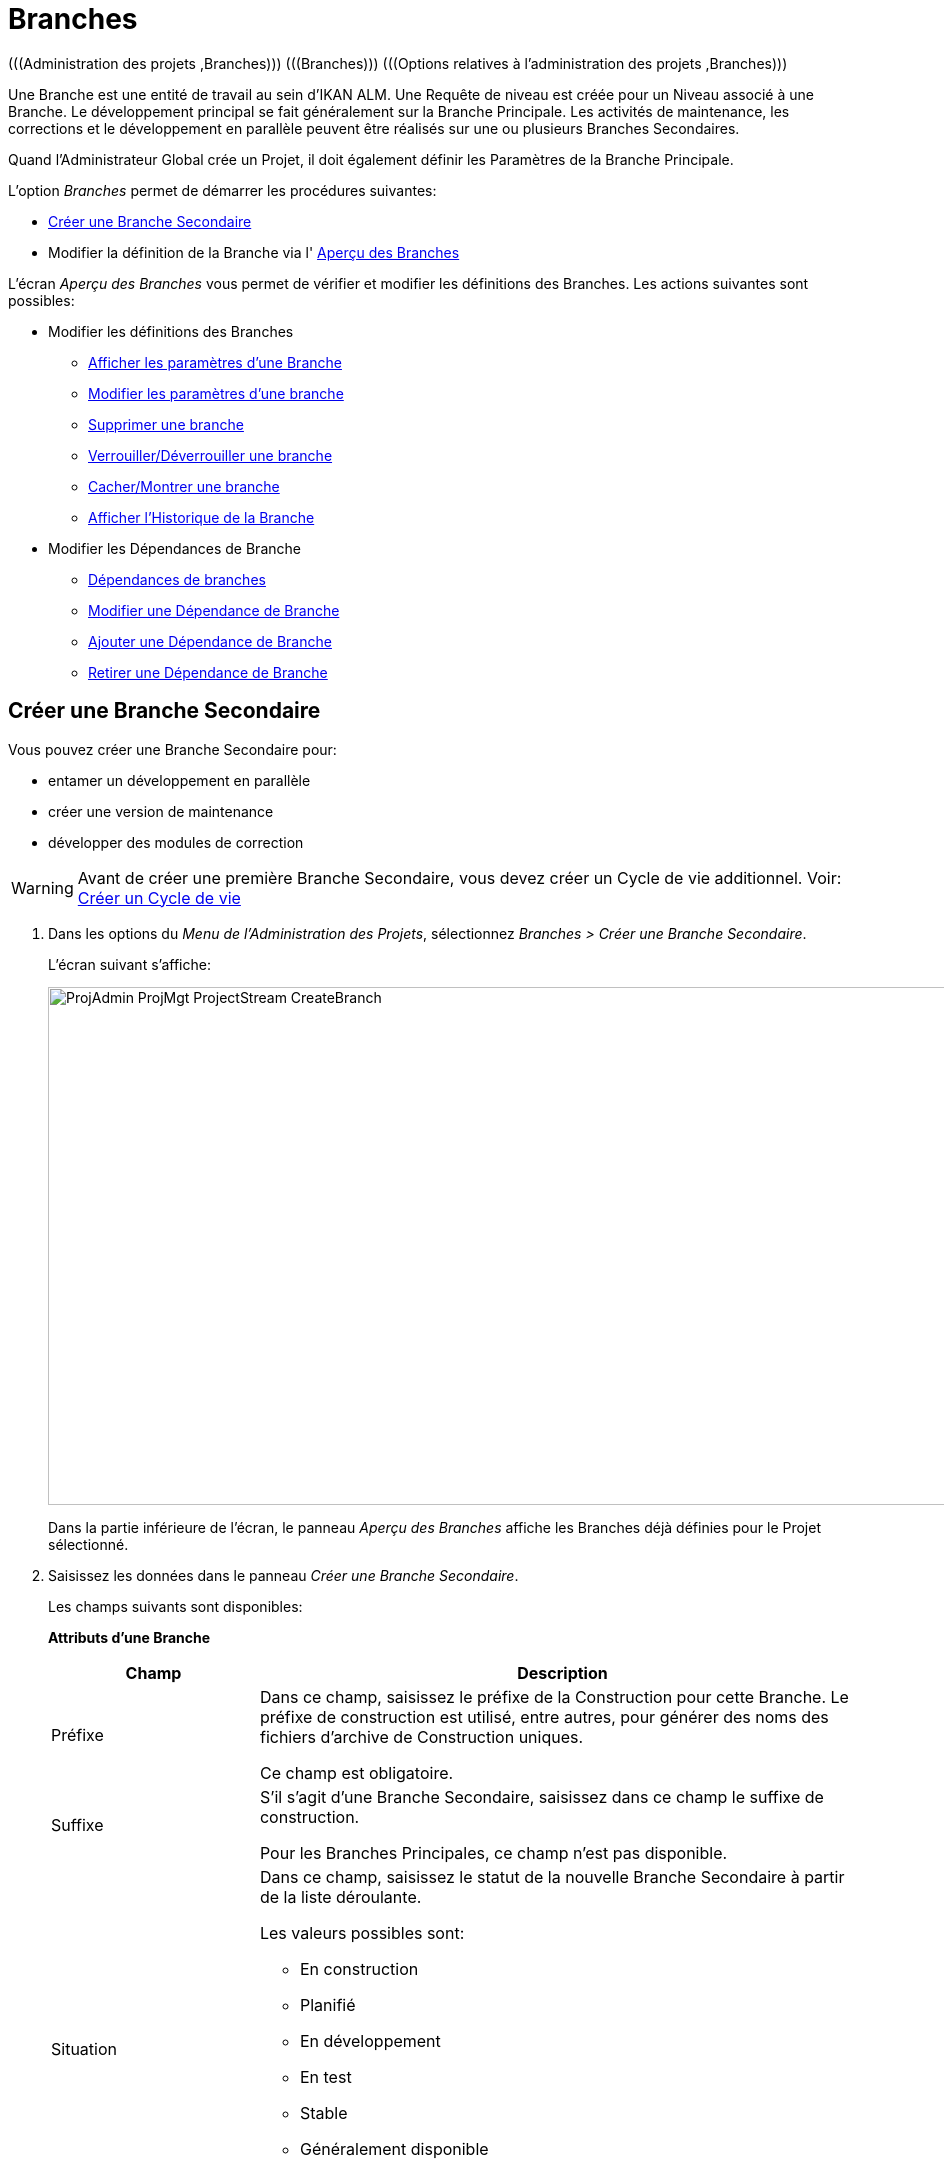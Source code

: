 // The imagesdir attribute is only needed to display images during offline editing. Antora neglects the attribute.
:imagesdir: ../images

[[_projadm_projectstreams]]
= Branches 
(((Administration des projets ,Branches)))  (((Branches)))  (((Options relatives à l’administration des projets ,Branches))) 

Une Branche est une entité de travail au sein d`'IKAN ALM.
Une Requête de niveau est créée pour un Niveau associé à une Branche.
Le développement principal se fait généralement sur la Branche Principale.
Les activités de maintenance, les corrections et le développement en parallèle peuvent être réalisés sur une ou plusieurs Branches Secondaires.

Quand l`'Administrateur Global crée un Projet, il doit également définir les Paramètres de la Branche Principale.

L`'option _Branches_ permet de démarrer les procédures suivantes:

* <<ProjAdm_ProjMgt_ProjectStream.adoc#_projadmin_projectstream_createbranch,Créer une Branche Secondaire>>
* Modifier la définition de la Branche via l' <<ProjAdm_ProjMgt_ProjectStream.adoc#_projectstreams_overviewscreen,Aperçu des Branches>>


L`'écran _Aperçu des Branches_ vous permet de vérifier et modifier les définitions des Branches.
Les actions suivantes sont possibles: 

* Modifier les définitions des Branches
** <<ProjAdm_ProjMgt_ProjectStream.adoc#_projadmin_projectstream_viewing,Afficher les paramètres d'une Branche>>
** <<ProjAdm_ProjMgt_ProjectStream.adoc#_projadmin_projectstream_editing,Modifier les paramètres d`'une branche>>
** <<ProjAdm_ProjMgt_ProjectStream.adoc#_projadm_projectstream_deleting,Supprimer une branche>>
** <<ProjAdm_ProjMgt_ProjectStream.adoc#_projadm_projectstream_locking,Verrouiller/Déverrouiller une branche>>
** <<ProjAdm_ProjMgt_ProjectStream.adoc#_hideshowprojectstream,Cacher/Montrer une branche>>
** <<ProjAdm_ProjMgt_ProjectStream.adoc#_projadm_projectstream_historyview,Afficher l'Historique de la Branche>>
* Modifier les Dépendances de Branche
** <<ProjAdm_ProjMgt_ProjectStream.adoc#_projadmin_projectstream_dependencies,Dépendances de branches>>
** <<ProjAdm_ProjMgt_ProjectStream.adoc#_projadmin_projectstream_editdependency,Modifier une Dépendance de Branche>>
** <<ProjAdm_ProjMgt_ProjectStream.adoc#_projadmin_projectstream_adddependency,Ajouter une Dépendance de Branche>>
** <<ProjAdm_ProjMgt_ProjectStream.adoc#_projadm_projectstream_deletedependency,Retirer une Dépendance de Branche>>

[[_projadmin_projectstream_createbranch]]
== Créer une Branche Secondaire
(((Branches ,Créer une Branche Secondaire))) 

Vous pouvez créer une Branche Secondaire pour:

* entamer un développement en parallèle
* créer une version de maintenance
* développer des modules de correction


[WARNING]
--
Avant de créer une première Branche Secondaire, vous devez créer un Cycle de vie additionnel. Voir: <<ProjAdm_LifeCycles.adoc#_plifecyclemgt_createlifecycle,Créer un Cycle de vie>>
--

. Dans les options du __Menu de l'Administration des Projets__, sélectionnez __Branches > Créer une Branche Secondaire__.
+
L'écran suivant s'affiche:
+
image::ProjAdmin-ProjMgt-ProjectStream-CreateBranch.png[,1124,518] 
+
Dans la partie inférieure de l`'écran, le panneau _Aperçu des Branches_ affiche les Branches déjà définies pour le Projet sélectionné.
. Saisissez les données dans le panneau __Créer une Branche Secondaire__.
+
Les champs suivants sont disponibles: 
+
*Attributs d’une Branche*
+

[cols="1,2", frame="topbot", options="header"]
|===
| Champ
| Description

|Préfixe
|Dans ce champ, saisissez le préfixe de la Construction pour cette Branche.
Le préfixe de construction est utilisé, entre autres, pour générer des noms des fichiers d`'archive de Construction uniques.

Ce champ est obligatoire.

|Suffixe
|S`'il s`'agit d`'une Branche Secondaire, saisissez dans ce champ le suffixe de construction.

Pour les Branches Principales, ce champ n'est pas disponible.

|Situation
a|Dans ce champ, saisissez le statut de la nouvelle Branche Secondaire à partir de la liste déroulante.

Les valeurs possibles sont:

* En construction
* Planifié
* En développement
* En test
* Stable
* Généralement disponible
* Figé
* Fermé

|Description
|Dans ce champ, saisissez la description pour cette nouvelle Branche.

|Verrouillée
|Dans ce champ, indiquez si la Branche est verrouillée ou non.
Verrouiller une Branche signifie que toutes les activités sur cette Branche sont bloquées.

|Cachée
|Ce champ indique si la Branche est cachée ou non.

Par défaut, une nouvelle Branche n`'est pas cachée.
Pour plus d`'information concernant l'option de cacher des Branches, se référer à la section <<ProjAdm_ProjMgt_ProjectStream.adoc#_hideshowprojectstream,Cacher/Montrer une Branche>>.

|Balise existante 
|Dans ce champ, indiquez si la Branche est basée sur une version déjà balisée (taguée) ou non.

Si la Branche est basée sur une version balisée, il sera possible de récupérer les codes Source marqués de la balise spécifiée par l`'Utilisateur dans la Branche Principale ou Secondaire lors d`'une action de construction sur le Niveau de Construction concerné.

*Avertissement:* Cette fonctionnalité requiert une adhérence stricte aux conventions de balisage internes car dans le cas d`'un balisage manuel les objets ne sont plus exclusivement contrôlés par IKAN ALM.
Les balises peuvent être définies pour une Construction donnée à condition qu`'elles restent cohérentes pour les objets pendant tout leur Cycle de vie.

Si l`'option _Construction forcée autorisée_ est activée pour la Branche, le modèle de balise n`'a plus d`'effet étant donné que la balise sera définie par l`'Utilisateur lors du processus de création de la Requête de niveau.

De plus, si le Planificateur repère qu`'un Niveau de Construction est associé à une Branche basée sur une version balisée, il n`'entreprendra aucune action car il ne possède aucune référence pour vérifier les changements dans le système de contrôle des versions.
Des Constructions déclenchées (par exemple, après la création d`'une balise dans le RCV) peuvent être activées par un script complémentaire dans le système de contrôle de versions qui appellera la ligne de commande d`'IKAN ALM pour créer une Requête de niveau sur le Niveau de Construction.
Il est donc recommandé de déconnecter tous les Plans Horaires du Niveau de Construction d`'une Branche basée sur une version balisée.
Si cela est impossible (par exemple, parce que le Niveau est utilisé par une autre Branche) assurez-vous que la valeur du champ _Construction forcée autorisée_ est établie à __Non__.

Si la Branche est de type Paquets, ce champ est forcé à la valeur __Non__.
Les Constructions basées sur une balise existante n`'ont pas de sens dans un Projet de type "`Gestion Paquets`" puisqu`'un Paquet créé dans IKAN ALM peut être comparé à une balise créée dans un système RCV: le paquet contient une ou plusieurs révision(s) de fichiers de la Branche Principale ou de la Branche Secondaire du RCV.

|Type de construction
a|Dans ce champ, saisissez le Type de Construction à partir de la liste déroulante.

Les types suivants sont possibles:

* _Construction complète_
* __Construction partielle__: seuls les composants modifiés depuis la dernière Construction seront reconstruits.
* __Construction partielle basée sur Production__: seuls les composants qui diffèrent de la version en production seront reconstruits.
* __Construction partielle basée sur Version balisée__: seules les sources différentes de la _Construction partielle basée sur Version balisée_ seront à nouveau construites. 
+
Cette option n'est pas disponible lors de la création d'une Branche Principale ou Branche secondaire.
Elle n'est disponible que s'il existe une Requête de niveau de Construction réussie.

Si le Projet est de type "`Gestion Paquets`", ce champ est forcé à la valeur __Construction complète__.

|Balise RCV construction partielle
|Sélectionnez une balise RCV à partir du menu déroulant contenant les _Requêtes de niveau de Construction_ réussies pour cette Branche.

Ce champ est obligatoire si l'option _Construction
partielle basée sur Version balisée_ est sélectionnée comme Type de Construction.
Seules les sources différentes de la Balise RCV sélectionnée seront à nouveau construites.

Cette option n'est pas disponible lors de la création d'une Branche Principale ou Branche Secondaire.
Elle n'est disponible que s'il existe une Requête de niveau de Construction réussie.

|Numéro dernière construction
|Dans ce champ, saisissez le numéro de construction le plus élevé pour cette Branche.

Ce numéro est incrémenté automatiquement chaque fois qu`'une Requête de niveau est créée.

Ce numéro ne correspond pas nécessairement au nombre de constructions correctement exécutées.
Se référer à la section de construction de la Balise RCV pour connaître le nombre de constructions correctement exécutées.

Si le Projet est de type "`Gestion Paquets`", ce champ n`'est pas disponible.

|Construction forcée autorisée
|Dans ce champ, indiquez si la Branche accepte des Constructions forcées ou non, c.-à-d. des Constructions sur un Niveau de Construction qui passent outre le Plan Horaire rattaché au Niveau.

Si le Projet est de type "`Gestion Paquets`", ce champ est forcé à __Non__.
Dans ce cas, une Construction forcée n`'a pas de sens car il est impossible de rattacher un Plan Horaire à un Niveau de Construction dans un Projet de ce type.

|Modèle de Balise
a|Dans ce champ, saisissez le modèle utilisé pour baliser les Constructions pour cette Branche.
Les Balises seront utilisées pour afficher ces constructions dans le RCV.

Un modèle peut être une combinaison de _constantes_ et de __variables__.

Les _constantes_ suivantes sont permises:

* lettres
* chiffres
* barres de soulignement
* traits d`'union
* quelques autres caractères (comme , ; $ @) peuvent être illégaux, en fonction du Type de RCV.

Les _variables_ suivantes sont disponibles.
Elles ont toutes le format _$\{name}:_

* $\{prefix}: Cette variable donne le préfixe de construction défini pour la Branche.
* $\{suffix}: Cette variable donne le suffixe de construction défini pour la Branche. (Si cette variable est incluse dans un modèle pour la Branche Principale, elle est ignorée)
* $\{streamType}: Cette variable donne l`'indication du Type de Branche: _H (Head)_ pour une Branche Principale ou _B (Branch)_ pour une Branche Secondaire.
* $\{buildNumber}: Cette variable donne le numéro de la Construction afin d`'associer la Construction à sa Balise.
* $\{projectName}: Cette variable donne la dénomination du Projet IKAN ALM.
* $\{vcrProjectName}: Cette variable donne la dénomination RCV du Projet.
* $\{dateTime(dateformat)}: Cette variable donne le timestamp de l`'action de construction dans le format indiqué. _yyyy-MM-dd_ est un format valide. Pour d`'autres formats valides, se référer à http://docs.oracle.com/javase/6/docs/api/java/text/SimpleDateFormat.html[http://docs.oracle.com/javase/6/docs/api/java/text/SimpleDateFormat.html,window=_blank]
* $\{packageName}: Cette variable donne la dénomination du Paquet pour la Branche d`'un Projet de type "`Gestion Paquets`".

|Cycle de vie
|Sélectionnez le Cycle de vie associé à ce Projet.

|Branche Secondaire dans le RCV
|S`'il s`'agit d`'une Branche Secondaire, saisissez l`'identifiant RCV de la Branche.
Le même identifiant doit être déclaré dans le RCV associé au Projet.

Pour les Branches Principales associées à un projet Team Foundation VC, saisissez le nom de l'ID Branche Principale dans ce champ.

S`'il s`'agit d`'une Branche Principale appartenant à d`'autres types de projet, ce champ n'est pas disponible.
|===

. Cliquez sur le bouton _Créer_ pour créer la nouvelle Branche Secondaire.
+
Les boutons suivants sont également disponibles:

* __Vérifier le nom de la Branche Secondaire dans le RCV __afin de vérifier si le nom de Branche est disponible dans le RCV associé au Projet.
* _Réinitialiser_ afin de nettoyer les champs en vue d`'enregistrer des nouvelles données.
. Informations additionnelles.
+
En-dessous du panneau __Créer une Branche Secondaire__, vous trouverez l`'aperçu des Branches existantes dans le Projet.
+
Pour plus d`'informations, se référer à la section <<ProjAdm_ProjMgt_ProjectStream.adoc#_projadmin_projectstreamsoverview_accessing,Écran de l`'aperçu des branches>>.


[[_projectstreams_overviewscreen]]
== Aperçu des Branches

L`'écran _Aperçu des Branches_ vous permet de vérifier et modifier les définitions des Branches.
Les actions suivantes sont possibles: 

* Modifier les définitions des Branches
** <<ProjAdm_ProjMgt_ProjectStream.adoc#_projadmin_projectstream_viewing,Afficher les paramètres d'une Branche>>
** <<ProjAdm_ProjMgt_ProjectStream.adoc#_projadmin_projectstream_editing,Modifier les paramètres d`'une Branche>>
** <<ProjAdm_ProjMgt_ProjectStream.adoc#_projadm_projectstream_deleting,Supprimer une Branche>>
** <<ProjAdm_ProjMgt_ProjectStream.adoc#_projadm_projectstream_locking,Verrouiller/Déverrouiller une Branche>>
** <<ProjAdm_ProjMgt_ProjectStream.adoc#_hideshowprojectstream,Cacher/Montrer une Branche>>
** <<ProjAdm_ProjMgt_ProjectStream.adoc#_projadm_projectstream_historyview,Afficher l'Historique de la Branche>>
* Modifier les Dépendances de Branche
** <<ProjAdm_ProjMgt_ProjectStream.adoc#_projadmin_projectstream_dependencies,Dépendances de Branches>>
** <<ProjAdm_ProjMgt_ProjectStream.adoc#_projadmin_projectstream_editdependency,Modifier une Dépendance de Branche>>
** <<ProjAdm_ProjMgt_ProjectStream.adoc#_projadmin_projectstream_adddependency,Ajouter une Dépendance de Branche>>
** <<ProjAdm_ProjMgt_ProjectStream.adoc#_projadm_projectstream_deletedependency,Retirer une Dépendance de Branche>>

[[_projadmin_projectstreamsoverview_accessing]]
=== Écran de l`'Aperçu des Branches 
(((Branches ,Écran de l’Aperçu des Branches))) 

. Dans les options du __Menu de l'Administration des Projets__, sélectionnez __Branches > Aperçu__.
+
L`'écran suivant s`'affiche:
+
image::ProjAdmin-ProjMgt-ProjectStream-Overview.png[,984,300] 
+
En bas de l`'écran, le panneau _Aperçu des Branches_ affiche les Branches actuellement définies pour le Projet sélectionné.
+
Pour la description des champs, se référer à <<ProjAdm_ProjMgt_ProjectStream.adoc#_projadmin_projectstream_createbranch,Créer une Branche Secondaire>>.
. En fonction de vos droits d'accès, les liens/icônes suivants peuvent être disponibles:
+

[cols="1,3", frame="topbot", options="header"]
|===
|Icône
|Description

|image:icons/edit.gif[,15,15]  Modifier
|Cette option est disponible pour tous les Utilisateurs IKAN ALM ayant des droits d`'accès d'Utilisateur ou d'Administrateur de Projet.
Elle permet d'<<ProjAdm_ProjMgt_ProjectStream.adoc#_projadmin_projectstream_viewing,afficher>> ou de <<ProjAdm_ProjMgt_ProjectStream.adoc#_projadmin_projectstream_editing,modifier>> la définition de la Branche sélectionnée.

|image:icons/remove.gif[,15,15]  Supprimer
|Cette option est disponible pour tous les Utilisateurs IKAN ALM ayant des droits d`'accès d`'Administrateur de projet.
Elle permet de supprimer la Branche sélectionnée.

<<ProjAdm_ProjMgt_ProjectStream.adoc#_projadm_projectstream_deleting,Supprimer une Branche>>

|image:icons/lock.gif[,15,15]  Verrouiller

image:icons/unlock.gif[,15,15]  Déverrouiller
|Cette option est disponible pour tous les Utilisateurs IKAN ALM ayant des droits d`'accès d`'Administrateur de projet.
Elle permet de verrouiller ou déverrouiller la Branche sélectionnée.

<<ProjAdm_ProjMgt_ProjectStream.adoc#_projadm_projectstream_locking,Verrouiller/Déverrouiller une Branche>>

|image:icons/hide.gif[,15,15]  Cacher

image:icons/show.gif[,15,15]  Montrer
|Cette option est disponible pour tous les Utilisateurs IKAN ALM ayant des droits d`'accès d'Administrateur de Projet.
Elle permet de montrer ou de cacher la Branche sélectionnée.

<<ProjAdm_ProjMgt_ProjectStream.adoc#_hideshowprojectstream,Cacher/Montrer une Branche>>

|image:icons/history.gif[,15,15]  Historique
|Cette option est disponible pour tous les Utilisateurs IKAN ALM ayant des droits d`'accès d'Utilisateur.
Elle permet d`'afficher l`'Historique de toutes les opérations de création, de modification ou de suppression relatives à une Branche.

<<ProjAdm_ProjMgt_ProjectStream.adoc#_projadm_projectstream_historyview,Afficher l'Historique de la Branche>>
|===

[[_projadmin_projectstream_viewing]]
=== Afficher les paramètres d'une Branche 
(((Branches du Projet ,Afficher les paramètres))) 

. Dans les options du __Menu de l'Administration des Projets__, sélectionnez __Branches > Aperçu__.

. Pour y accéder, cliquez sur l'icône image:icons/edit.gif[,15,15] _Modifier_ devant la Branche requise.
+
L'écran _Modifier une Branche_ s'affiche.
+
image::ProjAdmin-ProjectStreams-View.png[,1056,252] 
+
. Vérifiez les Paramètres.
+
Pour une description, se référer à la section <<ProjAdm_ProjMgt_ProjectStream.adoc#_projadmin_projectstream_createbranch,Créer une Branche Secondaire>>.

. Cliquez sur le bouton _Précédent_ pour retourner à l`'écran __Aperçu des Branches__.

[[_projadmin_projectstream_editing]]
=== Modifier les paramètres d`'une Branche 
(((Branches ,Modifier les paramètres d’une Branche))) 
 
. Dans les options du __Menu de l'Administration des Projets__, sélectionnez __Branches > Aperçu__.

. Pour y accéder, cliquez sur l'icône image:icons/edit.gif[,15,15] _Modifier_ devant la Branche requise.
+
L`'écran suivant s`'affiche:
+
image::ProjAdmin-ProjectStreams-View.png[,1056,252] 

. Cliquez sur le bouton _Modifier_ dans le panneau _Informations sur la Branche_ pour modifier les champs.
+
image::ProjAdmin-ProjMgt-ProjectStream-Edit-EditProjectStream.png[,596,421] 
+
Pour une description, se référer à la section <<ProjAdm_ProjMgt_ProjectStream.adoc#_projadmin_projectstream_createbranch,Créer une Branche Secondaire>>.

. Cliquez sur le bouton _Enregistrer_ pour enregistrer les modifications.
+
Les boutons suivants sont également disponibles:

* _Actualiser_ pour récupérer les Paramètres tels qu`'ils sont enregistrés dans la base de données.
* _Annuler_ pour retourner à l`'écran précédent sans enregistrer vos modifications.


[cols="1", frame="topbot"]
|===

a|_Sujets apparentés:_

* <<ProjAdm_ProjMgt_ProjectStream.adoc#_projadmin_projectstream_dependencies,Dépendances de Branches>>
* <<ProjAdm_ProjMgt_ProjectStream.adoc#_projadmin_projectstream_adddependency,Ajouter une Dépendance de Branche>>
* <<ProjAdm_ProjMgt_ProjectStream.adoc#_projadmin_projectstream_editdependency,Modifier une Dépendance de Branche>>
* <<ProjAdm_ProjMgt_ProjectStream.adoc#_projadm_projectstream_deletedependency,Retirer une Dépendance de Branche>>

|===

[[_projadm_projectstream_deleting]]
=== Supprimer une Branche 
(((Branches ,Supprimer une Branche))) 
 
. Dans les options du __Menu de l'Administration des Projets__, sélectionnez __Branches > Aperçu__.

. Cliquez sur le lien image:icons/remove.gif[,15,15] _Supprimer_ dans le panneau __Aperçu des Branches__.
+
L`'écran suivant s`'affiche:
+
image::ProjAdmin-ProjMgt-ProjectStream-Delete.png[,797,334] 

. Vérifier si vous voulez supprimer irrévocablement la Branche.

. Cliquez sur le bouton _Supprimer_ pour confirmer la suppression.
+
Vous pouvez également cliquez sur le bouton _Précédent_ pour retourner à l`'écran précédent sans enregistrer les modifications.

[[_projadm_projectstream_locking]]
=== Verrouiller/Déverrouiller une Branche 
(((Branches ,Verrouiller une branche)))  (((Branches ,Déverrouiller une Branche)))  (((Verrouiller ,Branche)))  (((Déverrouiller ,Branche))) 

Verrouiller une Branche consiste à bloquer toutes les activités de la Branche, telles que les Requêtes de niveau créées manuellement ou planifiées.
Il peut s`'avérer utile de verrouiller une Branche, par exemple, si des activités administratives sont requises dans le RCV.

Déverrouiller la Branche signifie que vous autorisez à nouveau ces actions pour la Branche

. Dans les options du __Menu de l'Administration des Projets__, sélectionnez __Branches > Aperçu__.

. Cliquez sur le lien image:icons/lock.gif[,15,15] _Verrouiller_ ou image:icons/unlock.gif[,15,15] _Déverrouiller_ dans le panneau __Aperçu des Branches__.

[[_hideshowprojectstream]]
=== Cacher/Montrer une Branche 
(((Branches ,Cacher une Branche)))  (((Branches ,Montrer une Branche))) 

Si une Branche est définie comme étant "`cachée`", par défaut elle ne sera plus affichée dans les panneaux d`'Aperçu.
Cela peut s`'avérer très utile pour ne plus afficher d`'anciennes Branches sans perdre les informations historiques (Requêtes de niveau, ...) associées à ces Branches.

. Dans les options du __Menu de l'Administration des Projets__, sélectionnez __Branches > Aperçu__.

. Cliquez sur le lien image:icons/hide.gif[,15,15] _Cacher_ en face de la Branche que vous désirez cacher.
+
La Branche sera cachée et elle disparaîtra de l'__Aperçu des Branches__.

. Pour montrer une Branche cachée, établissez le critère _Cachée_ à _Oui_ ou à _Tout_ et cliquez sur le lien image:icons/show.gif[,15,15]  _Montrer_.
+
La Branche deviendra visible et l'icône sera modifié en conséquence. 
+

[NOTE]
====
Un critère a été ajoutée aux panneaux de _Recherche_ afin de pouvoir spécifier si vous voulez afficher les Projets cachés ou non.
Cliquez sur le lien _Montrer les options avancées_ pour afficher ce critère.
====

[[_projadm_projectstream_historyview]]
=== Afficher l'Historique de la Branche

. Dans les options du __Menu de l'Administration des Projets__, sélectionnez __Branches > Aperçu__.

. Pour y accéder, cliquez sur l'icône image:icons/history.gif[,15,15] _Historique_ dans l'__Aperçu des Branches _pour afficher l'__Aperçu de l'Historique de la Branche_.
+
Pour une description plus détaillée de l`'__Aperçu de l`'Historique__, se référer à la section <<App_HistoryEventLogging.adoc#_historyeventlogging,Enregistrement de l`'historique et des événements>>.
+
Cliquez sur le bouton _Précédent_ pour retourner à l`'écran précédent.

[[_projadmin_projectstream_dependencies]]
=== Dépendances de Branches 
(((Branches ,Dépendances de Branches)))  (((Dépendances de Branches))) 

Les Dépendances de Branches permettent la réutilisation de composants communs (par exemple, des librairies) dans d`'autres Projets.
Au moment de la construction du code appartenant à la Branche, le processus se servira de ce code Source importé ou du Résultat de construction de la Branche importée, *placé dans l`'environnement Source dans un nouveau répertoire ayant le nom du Projet dans le RCV*

. Dans les options du __Menu de l'Administration des Projets__, sélectionnez __Branches > Aperçu__.

. Dans l'__Aperçu des Branches__, cliquez sur le lien image:icons/edit.gif[,15,15] _Modifier_ devant la Branche requise.
+
L'écran _Modifier une Branche_ s'affiche, contenant les panneaux _Informations de la Branche_ et __Dépendances__.
+
image::ProjAdmin-ProjectStream-Dependencies.png[,1215,651] 
+
Le panneau des Dépendances contient:

* l'Aperçu des Branches desquelles dépendent les résultats ou les sources de la Branche actuelle,
* l'Aperçu des Branches utilisant les résultats ou les sources de la Branche actuelle, et
* le lien __Ajouter une Dépendance__. <<ProjAdm_ProjMgt_ProjectStream.adoc#_projadmin_projectstream_adddependency,Ajouter une Dépendance de Branche>>
+
Pour chacune des Branches reprises dans l'aperçu, les informations suivantes sont disponibles:

[cols="1,2", frame="topbot", options="header"]
|===
| Champ
| Description

|Projet
|Ce champ affiche le nom du Projet auquel appartient la Branche.

|Type
a|Ce champ affiche le type de Branche.

Il y deux possibilités:

* Branche Principale
* Branche Secondaire

|Préfixe
|Ce champ contient le Préfixe de Construction spécifié pour cette Branche.

|Suffixe
|Ce champ contient le Suffixe de Construction pour cette Branche.
Ce champ est vide dans le cas d'une Branche Principale.

Le suffixe sera attaché au Préfixe de Construction afin de pouvoir facilement identifier la Branche.

|Description
|Ce champ contient la description de la Branche saisie par l'Utilisateur.

|Nom de la branche dans le RCV
|Ce champ contient le nom de la branche dans le RCV.

Ce champ reste vide pour les Branches principales.

|Récupération des données issues de
a|Ce champ indique comment le code de la Branche Importée sera récupéré.

* _Dernier code balisé à partir du RCV_
* _Code balisé spécifique à partir du RCV_: Si cette option est sélectionnée, la balise sélectionnée sera indiquée dans le champ __Balise RCV__.
* _Dernière Construction balisée à partir des Archives de construction_
* _Construction spécifique à partir des Archives de construction_: Si cette option est sélectionnée, la balise sélectionnée sera indiquée dans le champ __Balise RCV__.
* _Dernier code de Production à partir du RCV_
* _Dernière Construction de Production à partir des Archives de construction_

|Balise RCV
|Ce champ contient la Balise RCV de la Branche utilisée pour récupérer le code.
Voir l'explication du champ _Récupération des données issues de_ ci-dessus.
|===

. Si nécessaire, utilisez les liens sur le panneau __La Branche XXX dépend des résultats ou des Sources de la(des) Branche(s) suivante(s)__.
+
les liens peuvent être disponibles:

* Le lien image:icons/up.gif[,15,15] _Monter_ et image:icons/down.gif[,15,15] _Descendre_ pour modifier la séquence des Branches.
* image:icons/edit.gif[,15,15]  _Modifier_: Cette option permet de modifier la Dépendance sélectionnée. <<ProjAdm_ProjMgt_ProjectStream.adoc#_projadmin_projectstream_editdependency,Modifier une Dépendance de Branche>>
* image:icons/remove.gif[,15,15]  _Retirer_: Cette option permet de retirer la Dépendance sélectionnée. <<ProjAdm_ProjMgt_ProjectStream.adoc#_projadm_projectstream_deletedependency,Retirer une Dépendance de Branche>>
+

[NOTE]
====

Dans le panneau _Le résultat ou les Sources de la Branche XXX sont utilisés par la(les) Branche(s) suivante(s)_ aucun lien n'est disponible.
Accédez à l'écran _Ajouter une Dépendance de Branche_ de cette Branche Parent pour modifier les paramètres de leur Dépendance.
====

. Cliquez sur le bouton _Précédent_ pour retourner à l`'écran suivant.

[[_projadmin_projectstream_adddependency]]
=== Ajouter une Dépendance de Branche 
(((Branches du Projet, Dépendances ,Ajouter))) 

. Dans les options du __Menu de l'Administration des Projets__, sélectionnez __Branches > Aperçu__.

. Dans l'__Aperçu des Branches__, cliquez sur le lien image:icons/edit.gif[,15,15] _Modifier_ devant la Branche requise.

. Pour y accéder, cliquez sur le lien image:icons/dependency_add.gif[,15,15] _Ajouter une Dépendance_ en-dessous du panneau des __Dépendances__.
+
La fenêtre suivante s'affiche:
+
image::ProjAdmin-ProjectStream-AddDependency-Step1.png[,726,498]

. Si vous ne trouvez pas immédiatement la Branche que vous voulez ajouter, spécifiez des critères de recherche dans le panneau __Rechercher la Branche__.
+
La liste des éléments affichés dans l'arborescence à droite sera limitée aux Branches correspondant aux critères de recherche définis.
+
Cliquer sur le bouton _Réinitialiser_ pour nettoyer les champs de recherche.

. Développez l'arborescence du Projet correspondant en cliquant sur l'icône image:icons/ExpandProjectStream.gif[,10,10]  pour afficher ses Branches. Sélectionnez la Branche que vous voulez ajouter et cliquez sur le bouton __Suivant__.
+

[NOTE]
====
Si la Branche ne peut pas être ajoutée, un message d'erreur sera affiché.
====

. Spécifiez les Résultats de construction à utiliser.
+
image::ProjAdmin-ProjectStream-AddDependency-Step2.png[,725,214]
+

.. Sélectionnez l'option _Récupération des données issues de_ à partir de la liste déroulante.
+
À partir de la liste déroulante, sélectionnez le type de récupération des données requis.
Les options suivantes sont disponibles:

* _Dernier code balisé à partir du RCV_
+
Sélectionnez cette option si vous voulez utiliser le _code Source_ de la dernière Construction réussie de la Branche importable pour construire le code du Projet Parent.
* _Code balisé spécifique à partir du RCV_
+
Sélectionnez cette option si vous voulez utiliser le _code Source_ de la Branche importable balisée avec la Balise RCV sélectionnée dans le champ _Balise RCV_ en-dessous pour construire le code du Projet Parent.
Le champ Balise RCV doit être rempli.
* _Dernière Construction balisée à partir des Archives de construction_
+
Sélectionnez cette option si vous voulez utiliser le _Résultat de construction_ de la dernière Construction réussie de la Branche importable pour construire le code du Projet Parent.
Le champ Balise RCV doit rester vide.
* _Construction spécifique à partir des Archives de construction_
+
Sélectionnez cette option si vous voulez utiliser le _Résultat de construction_ de la Construction de la Branche importable à laquelle est attribuée la Balise RCV sélectionnée pour construire le code du Projet Parent.
Le champ Balise RCV doit être rempli.
* _Dernier code de Production à partir du RCV_
+
Sélectionnez cette option si vous voulez utiliser le _code Source_ auquel est attribué la Balise RCV de la Construction actuellement active sur le dernier Niveau (généralement un Niveau de Production) du Cycle de vie de la Branche importable pour construire le code du Projet Parent.
* _Dernière Construction de Production à partir des Archives de construction_
+
Sélectionnez cette option si vous voulez utiliser le _Résultat de Construction_ de la Construction actuellement active sur le DERNIER Niveau du Cycle de vie de la Branche importable pour construire le code du Projet Parent.

.. Sélectionnez la _Balise RCV_ à partir du menu déroulant.
+
À partir de liste déroulante, sélectionnez la Balise RCV requise.
+
La Balise RCV n'est utile que si le champ "Récupération des données issues de" est établi à "Code balisé spécifique à partir du RCV" ou "Construction spécifique à partir des Archives de construction".
+
__Note:__ Cette option ne peut être utilisée que s'il existe une Construction, sinon aucune Balise RCV n'est disponible.

. Cliquez sur _Créer_ pour créer la Dépendance de Branche.
+
Les boutons suivants sont également disponibles:

* _Annuler_ pour nettoyer les champs et restaurer les valeurs initiales.
* _Précédent_ pour retourner à l`'écran précédent sans enregistrer vos modifications.

[[_projadmin_projectstream_editdependency]]
=== Modifier une Dépendance de Branche 
(((Branches du Projet, Dépendances ,Modifier))) 

. Dans les options du Menu de l'__Administration des Projets__, sélectionnez __Branches > Aperçu__.

. Dans l'__Aperçu des Branches__, cliquez sur le lien image:icons/edit.gif[,15,15] _Modifier_ devant la Branche requise.

. Pour y accéder, cliquez sur le lien image:icons/edit.gif[,15,15] _Modifier_ devant le Dépendance requise.
+
La fenêtre _Modifier la Dépendance
de branche_ s'affiche:
+
image::ProjAdmin-ProjectStream-UpdateDependency.png[,641,154] 

. Si nécessaire, modifiez le mode de _Récupération des données_ et la _Balise RCV_. 
+
Pour une description des champs, se référer à la section <<ProjAdm_ProjMgt_ProjectStream.adoc#_projadmin_projectstream_adddependency,Ajouter une Dépendance de Branche>>.

. Cliquez sur le bouton _Enregistrer_ pour confirmer la modification de la Dépendance de Branche.
+
Les boutons suivants sont également disponibles:

* _Actualiser_ pour récupérer les Paramètres tels qu`'ils sont enregistrés dans la base de données.
* _Annuler_ pour retourner à l`'écran précédent sans enregistrer vos modifications.

[[_projadm_projectstream_deletedependency]]
=== Retirer une Dépendance de Branche 
(((Branches du Projet ,Dépendances ,Retirer))) 

. Dans le __Menu de l'Administration des projets__, sélectionnez __Branches > Aperçu__.

. Dans l'__Aperçu des Branches__, cliquez sur le lien image:icons/edit.gif[,15,15] _Modifier_ devant la Branche requise.

. Pour y accéder, cliquez sur le lien image:icons/remove.gif[,15,15] _Retirer_ devant le Dépendance requise.
+
Un message de confirmation s'affichera pour confirmer le retrait de la Dépendance de Branche.
Cliquez sur _Oui_ si vous voulez supprimer la Dépendance de Branche ou sur _Non_ si vous voulez annuler l'action.
Si vous cliquez sur Oui, la Branche sera immédiatement retirée de la liste.
